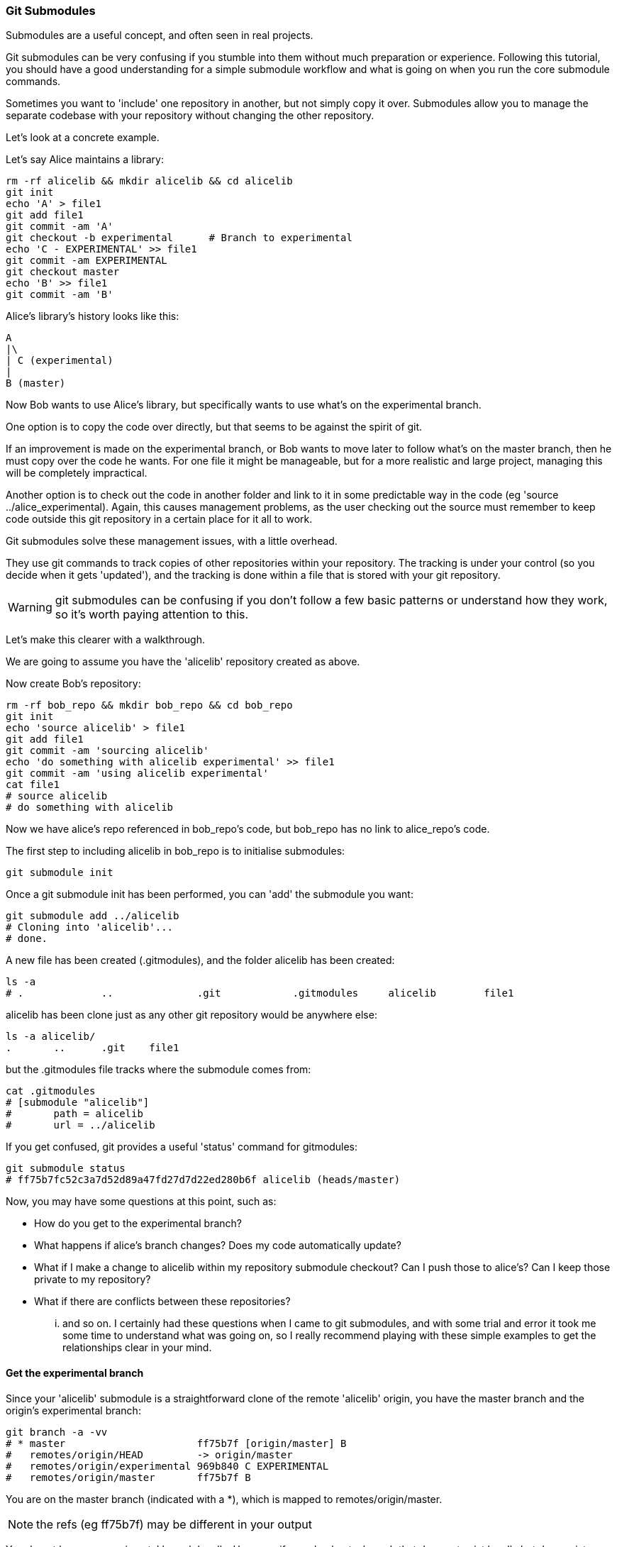 === Git Submodules

Submodules are a useful concept, and often seen in real projects.

Git submodules can be very confusing if you stumble into them without much
preparation or experience. Following this tutorial, you should have a good
understanding for a simple submodule workflow and what is going on when you
run the core submodule commands.

Sometimes you want to 'include' one repository in another, but not simply copy
it over. Submodules allow you to manage the separate codebase with your
repository without changing the other repository.

Let's look at a concrete example.

Let's say Alice maintains a library:

----
rm -rf alicelib && mkdir alicelib && cd alicelib
git init
echo 'A' > file1
git add file1
git commit -am 'A'
git checkout -b experimental      # Branch to experimental
echo 'C - EXPERIMENTAL' >> file1
git commit -am EXPERIMENTAL
git checkout master
echo 'B' >> file1
git commit -am 'B'
----

Alice's library's history looks like this:

----
A
|\
| C (experimental)
|
B (master)
----


Now Bob wants to use Alice's library, but specifically wants to use what's on
the experimental branch.

One option is to copy the code over directly, but that seems to be against the
spirit of git.

If an improvement is made on the experimental branch, or Bob wants to move later
to follow what's on the master branch, then he must copy over the code he wants.
For one file it might be manageable, but for a more realistic and large project,
managing this will be completely impractical.

Another option is to check out the code in another folder and link to it in
some predictable way in the code (eg 'source ../alice_experimental). Again,
this causes management problems, as the user checking out the source must
remember to keep code outside this git repository in a certain place for it
all to work.

Git submodules solve these management issues, with a little overhead.

They use git commands to track copies of other repositories within your
repository. The tracking is under your control (so you decide when it gets
'updated'), and the tracking is done within a file that is stored with your git
repository.

WARNING: git submodules can be confusing if you don't follow a few basic
patterns or understand how they work, so it's worth paying attention to this.

Let's make this clearer with a walkthrough.

We are going to assume you have the 'alicelib' repository created as above.

Now create Bob's repository:

----
rm -rf bob_repo && mkdir bob_repo && cd bob_repo
git init
echo 'source alicelib' > file1
git add file1
git commit -am 'sourcing alicelib'
echo 'do something with alicelib experimental' >> file1
git commit -am 'using alicelib experimental'
cat file1
# source alicelib
# do something with alicelib
----

Now we have alice's repo referenced in bob_repo's code, but bob_repo has no link
to alice_repo's code.

The first step to including alicelib in bob_repo is to initialise submodules:

----
git submodule init
----

Once a git submodule init has been performed, you can 'add' the submodule you
want:

----
git submodule add ../alicelib
# Cloning into 'alicelib'...
# done.
----

A new file has been created (.gitmodules), and the folder alicelib has been
created:

----
ls -a
# .		..		.git		.gitmodules	alicelib	file1
----

alicelib has been clone just as any other git repository would be anywhere
else:

----
ls -a alicelib/
.	..	.git	file1
----

but the .gitmodules file tracks where the submodule comes from:

----
cat .gitmodules 
# [submodule "alicelib"]
# 	path = alicelib
# 	url = ../alicelib
----

If you get confused, git provides a useful 'status' command for gitmodules:

----
git submodule status
# ff75b7fc52c3a7d52d89a47fd27d7d22ed280b6f alicelib (heads/master)
----

Now, you may have some questions at this point, such as:

- How do you get to the experimental branch?
- What happens if alice's branch changes? Does my code automatically update?
- What if I make a change to alicelib within my repository submodule checkout?
Can I push those to alice's? Can I keep those private to my repository?
- What if there are conflicts between these repositories?

... and so on. I certainly had these questions when I came to git submodules,
and with some trial and error it took me some time to understand what was going
on, so I really recommend playing with these simple examples to get the 
relationships clear in your mind.


==== Get the experimental branch

Since your 'alicelib' submodule is a straightforward clone of the remote
'alicelib' origin, you have the master branch and the origin's experimental
branch:

----
git branch -a -vv
# * master                      ff75b7f [origin/master] B
#   remotes/origin/HEAD         -> origin/master
#   remotes/origin/experimental 969b840 C EXPERIMENTAL
#   remotes/origin/master       ff75b7f B
----

You are on the master branch (indicated with a *), which is mapped to
remotes/origin/master. 

NOTE: the refs (eg ff75b7f) may be different in your output

You do not have an experimental branch locally. However, if you checkout a 
branch that does not exist locally but does exist remotely, git will assume you
want to track that remote branch.

----
git checkout experimental
# Branch experimental set up to track remote branch experimental from origin.
# Switched to a new branch 'experimental'
git branch -a -vv
# * experimental                969b840 [origin/experimental] C EXPERIMENTAL
#   remotes/origin/HEAD         -> origin/master
#   remotes/origin/experimental 969b840 C EXPERIMENTAL
#   remotes/origin/master       ff75b7f B
----

NOTE: If more than one remote has the same name, git will not perform this
matching. In that case you would have to run the full command:

----
git checkout -b experimental --track origin/master
----

assuming it's the origin's master branch you want to track.


==== Git tracks the submodule's state

Now that you've checked out and tracked the remote experimental branch in your
submodule, a change has taken place in bob_repo. If you return to bob_repo's
root folder and run 'git diff' you will see that the subproject commit of
'alicelib' has changed:

----
cd ..
git diff
# diff --git a/alicelib b/alicelib
# index ff75b7f..969b840 160000
# --- a/alicelib
# +++ b/alicelib
# @@ -1 +1 @@
# -Subproject commit ff75b7fc52c3a7d52d89a47fd27d7d22ed280b6f
# +Subproject commit 969b840142f389de55357350a6f26f0825e02393
----

The commit identifier now matches the experimental. 

Note that bob_repo tracks the _specific commit_ and not the remote branch.
This means that changes to alicelib in the origin repository are not
automatically tracked within bob_repo's submodule.

We want to commit this change to the submodule:

----
git commit -am 'alicelib moved to experimental'
# [master 1f67953] alicelib moved to experimental
#  2 files changed, 4 insertions(+)
#  create mode 100644 .gitmodules
#  create mode 160000 alicelib
----

==== Alice makes a change

Alice now spots a bug in her experimental branch that she wants to fix:

----
cd ../alicelib
git checkout experimental
echo 'D' >> file1
git commit -am 'D - a fix added'
----

Now there is a mismatch between alicelib's experimental branch and bob_repo's
experimental branch.

----
cd ../bob_repo/alicelib
git status
# On branch experimental
# Your branch is up-to-date with 'origin/experimental'.
# nothing to commit, working directory clean
----

git status reports that bob_repo's alicelib is up-to-date with
origin/experimental. Remember that origin/experimental is the locally stored
representation of alicelib's experimental branch. Since you have not contacted
alicelib to see if there are any updates, this is still the case.

To get the latest changes you can perform a fetch and merge, or save time by
running a 'pull', which does both:

----
git pull
# remote: Counting objects: 3, done.
# remote: Total 3 (delta 0), reused 0 (delta 0)
# Unpacking objects: 100% (3/3), done.
# From /Users/imiell/gitcourse/alicelib
#    969b840..1a725f6  experimental -> origin/experimental
# Updating 969b840..1a725f6
# Fast-forward
#  file1 | 1 +
#  1 file changed, 1 insertion(+)
----

GOTCHAS: Generally I would advise not editing repositories that are checked
out as submodules until you are more experienced with git. You quickly may find
yourself in a 'detached HEAD' state and confused about what you've done.

==== Checking out a project with submodules

Submodules have a special status within git repositories. Since they are both
included within a repository and at the same time referencing a remote
repository, a simple clone will not check out the included submodule:

----
cd ../..
rm -rf bob_repo_cloned
git clone bob_repo bob_repo_cloned
cd bob_repo_cloned
ls -1
# alicelib
# file1
cd alicelib
ls ## No output
----

Alicelib is not there. Confusingly, 'git submodule status' gives us little clue
what's going on here.

----
git submodule status
# -969b840142f389de55357350a6f26f0825e02393 alicelib
----

The dash (or minus sign) at the front indicates the submodule is not cheked out.
Only by running a 'git submodule init' and a 'git submodule update' can you
retrieve the appropriate submodule repository:

----
git submodule init
# Submodule 'alicelib' (/Users/imiell/gitcourse/alicelib) registered for path 'alicelib'
git submodule update
# Submodule path 'alicelib': checked out '969b840142f389de55357350a6f26f0825e02393'
git submodule status
# 969b840142f389de55357350a6f26f0825e02393 alicelib (969b840)
----

Now the submodule status has no dash, and a commit ID has been added to the
output (969b840).

==== git clone --recursive

Fortunately there is an easier way. You can clone the repository with a 
--recursive flag to automatically init and update any submodules (and submodules
of those submodules ad infinitum) within the cloned repo:

----
cd ..
git clone --recursive bob_repo bob_repo_cloned_recursive
# Cloning into 'bob_repo_cloned'...
# done.
# Submodule 'alicelib' (/Users/imiell/gitcourse/alicelib) registered for path 'alicelib'
# Cloning into 'alicelib'...
# done.
# Submodule path 'alicelib': checked out '969b840142f389de55357350a6f26f0825e02393'
----



==== You have learned

- How to set up git submodules
- How to add a submodule to a repo
- How to track remote branches
- How to checkout submodules with init and update
- How to checkout submodules with recursive
